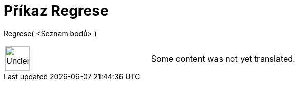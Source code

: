 = Příkaz Regrese
:page-en: commands/FitLine
ifdef::env-github[:imagesdir: /cs/modules/ROOT/assets/images]

Regrese( <Seznam bodů> )::

[width="100%",cols="50%,50%",]
|===
a|
image:48px-UnderConstruction.png[UnderConstruction.png,width=48,height=48]

|Some content was not yet translated.
|===
